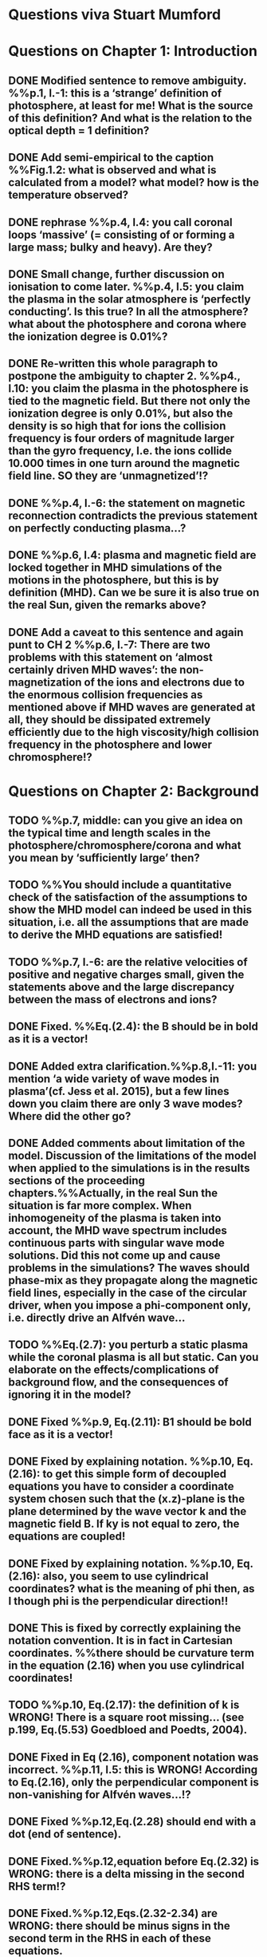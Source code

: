 * Questions viva Stuart Mumford

* Questions on Chapter 1: Introduction
** DONE Modified  sentence to remove ambiguity. %%p.1, l.-1: this is a ‘strange’ definition of photosphere, at least for me! What is the source of this definition? And what is the relation to the optical depth = 1 definition?
CLOSED: [2016-01-25 Mon 10:54]
** DONE Add semi-empirical to the caption %%Fig.1.2: what is observed and what is calculated from a model? what model? how is the temperature observed?
CLOSED: [2016-01-25 Mon 11:18]
** DONE rephrase %%p.4, l.4: you call coronal loops ‘massive’ (= consisting of or forming a large mass; bulky and heavy). Are they?
CLOSED: [2016-01-25 Mon 11:19]
** DONE Small change, further discussion on ionisation to come later. %%p.4, l.5: you claim the plasma in the solar atmosphere is ‘perfectly conducting’. Is this true? In all the atmosphere? what about the photosphere and corona where the ionization degree is 0.01%?
CLOSED: [2016-01-25 Mon 11:30]
** DONE Re-written this whole paragraph to postpone the ambiguity to chapter 2. %%p4., l.10: you claim the plasma in the photosphere is tied to the magnetic field. But there not only the ionization degree is only 0.01%, but also the density is so high that for ions the collision frequency is four orders of magnitude larger than the gyro frequency, I.e. the ions collide 10.000 times in one turn around the magnetic field line. SO they are ‘unmagnetized’!?
CLOSED: [2016-01-25 Mon 12:09]
** DONE %%p.4, l.-6: the statement on magnetic reconnection contradicts the previous statement on perfectly conducting plasma…?
CLOSED: [2016-01-25 Mon 12:09]
** DONE %%p.6, l.4: plasma and magnetic field are locked together in MHD simulations of the motions in the photosphere, but this is by definition (MHD). Can we be sure it is also true on the real Sun, given the remarks above?
CLOSED: [2016-01-25 Mon 12:09]
** DONE Add a caveat to this sentence and again punt to CH 2 %%p.6, l.-7: There are two problems with this statement on ‘almost certainly driven MHD waves’: the non-magnetization of the ions and electrons due to the enormous collision frequencies as mentioned above if MHD waves are generated at all, they should be dissipated extremely efficiently due to the high viscosity/high collision frequency in the photosphere and lower chromosphere!?
CLOSED: [2016-01-25 Mon 12:16]

* Questions on Chapter 2: Background
** TODO  %%p.7, middle: can you give an idea on the typical time and length scales in the photosphere/chromosphere/corona and what you mean by ‘sufficiently large’ then?
** TODO  %%You should include a quantitative check of the satisfaction of the assumptions to show the MHD model can indeed be used in this situation, i.e. all the assumptions that are made to derive the MHD equations are satisfied!
** TODO  %%p.7, l.-6: are the relative velocities of positive and negative charges small, given the statements above and the large discrepancy between the mass of electrons and ions?
** DONE Fixed. %%Eq.(2.4): the B should be in bold as it is a vector!
CLOSED: [2016-01-25 Mon 14:01]
** DONE Added extra clarification.%%p.8,l.-11: you mention ‘a wide variety of wave modes in plasma’(cf. Jess et al. 2015), but a few lines down you claim there are only 3 wave modes? Where did the other go?
CLOSED: [2016-02-16 Tue 09:58]
** DONE Added comments about limitation of the model. Discussion of the limitations of the model when applied to the simulations is in the results sections of the proceeding chapters.%%Actually, in the real Sun the situation is far more complex. When inhomogeneity of the plasma is taken into account, the MHD wave spectrum includes continuous parts with singular wave mode solutions. Did this not come up and cause problems in the simulations? The waves should phase-mix as they propagate along the magnetic field lines, especially in the case of the circular driver, when you impose a phi-component only, i.e. directly drive an Alfvén wave…
CLOSED: [2016-02-16 Tue 10:03]
** TODO  %%Eq.(2.7): you perturb a static plasma while the coronal plasma is all but static. Can you elaborate on the effects/complications of background flow, and the consequences of ignoring it in the model?
** DONE Fixed %%p.9, Eq.(2.11): B1 should be bold face as it is a vector!
CLOSED: [2016-01-25 Mon 14:02]
** DONE Fixed by explaining notation. %%p.10, Eq.(2.16): to get this simple form of decoupled equations you have to consider a coordinate system chosen such that the (x.z)-plane is the plane determined by the wave vector k and the magnetic field B. If ky is not equal to zero, the equations are coupled!
CLOSED: [2016-01-25 Mon 13:52]
** DONE Fixed by explaining notation. %%p.10, Eq.(2.16): also, you seem to use cylindrical coordinates? what is the meaning of phi then, as I though phi is the perpendicular direction!!
CLOSED: [2016-01-25 Mon 13:51]
** DONE This is fixed by correctly explaining the notation convention. It is in fact in Cartesian coordinates. %%there should be curvature term in the equation (2.16) when you use cylindrical coordinates!
CLOSED: [2016-01-25 Mon 13:51]
** TODO  %%p.10, Eq.(2.17): the definition of k is WRONG! There is a square root missing… (see p.199, Eq.(5.53) Goedbloed and Poedts, 2004).
** DONE Fixed in Eq (2.16), component notation was incorrect. %%p.11, l.5: this is WRONG! According to Eq.(2.16), only the perpendicular component is non-vanishing for Alfvén waves…!?
CLOSED: [2016-01-25 Mon 14:03]
** DONE Fixed %%p.12,Eq.(2.28) should end with a dot (end of sentence).
CLOSED: [2016-01-25 Mon 14:03]
** DONE Fixed.%%p.12,equation before Eq.(2.32) is WRONG: there is a delta missing in the second RHS term!?
CLOSED: [2016-02-15 Mon 14:43]
** DONE Fixed.%%p.12,Eqs.(2.32-2.34) are WRONG: there should be minus signs in the second term in the RHS in each of these equations.
CLOSED: [2016-02-15 Mon 14:47]
** DONE %%p.15, end of 2.1.2: so the polarization is exactly opposite as in a low-beta plasma?
CLOSED: [2016-02-15 Mon 14:47]
** DONE Fixed, should have been vector product.%%p.15, l.-1: the vector product is WRONG as you multiply a vector with a scalar!?
CLOSED: [2016-02-15 Mon 14:51]
** DONE Changed all notation up to this point to use this notation. %%p.15, section 2.1.3: why this sudden change of notation with tildes on the perturbed ? = B1…? and v = v1? quantities? I guess you mean Bb = B0 and 𝐁𝐁
CLOSED: [2016-01-25 Mon 13:49]
** TODO  %%P.15, Eq.(2.66): this I a second order equation/quantity, is this OK since you linearized the equations before!? Linear is first order… Actually, why do you consider only the second order form of this wave flux, instead of the full nonlinear form?
** TODO  %%And why do you not simply consider the Poynting flux???
** TODO  %%What about the plasma density in this model? How does it look/behave?
** TODO  %%p.18,Eq.(2.72): I think the central difference scheme in this equation is ONLY 3rd order accurate, not 4th?
** TODO  %%p.18, the section on numerical stability is a bit mysterious to me. Are you refereeing to the CFL condition due to the explicitness of the scheme? Are the ‘additional terms’ you mention involving some artificial dissipation?
** DONE Fixed.%%p.19, section 2.3: here you seem to use the alternative notation again for background and linear perturbation? or is this not the linear perturbation?
CLOSED: [2016-01-25 Mon 15:43]
** DONE Fixed.%%p.19, Eq.(2.75) there is a scalar product dot (\cdot) too much in the RHS.
CLOSED: [2016-01-25 Mon 15:42]

* Questions on Chapter 3: Methodology
** DONE Expanded description around solving pressure balance %%p.21-23: To maintain the HD equilibrium, the added magnetic field should be potential, or at least force-free. Is it?
CLOSED: [2016-02-12 Fri 11:10]
** DONE This is only true in the background conditions description added about the generality of the method.%%p.27: is v_perp not simply v_phi x v_par? The background field is kept constant, right? and you have the magnetic field analytically, so the perpendicular direction can be determined analytically!
CLOSED: [2016-02-12 Fri 11:50]
** DONE This is also only true for the background conditions where the analytical solution is known.%%p.28-29: Why do you not simply use flux coordinates? These can readily be constructed since you have the analytic expressions for the magnetic field, and the background is constant anyway!?
CLOSED: [2016-02-12 Fri 11:50]
** DONE In fact, how do you keep the background fixed? Do you use this B0+B1 decomposition or something similar but for all variables?
CLOSED: [2016-02-12 Fri 11:50]

* Questions on Chapter 4: MHD waves excited by different photospheric motions
** DONE Notation fixed.%%p.34: I do not understand this driver. The velocity is a VECTOR field but Eq.(4.1) seems to define a scalar field!? What are the components of the velocity in the different cases? In your slides (short presentation at the viva) you actually had vectors, but this should be also corrected in the thesis text.
CLOSED: [2016-02-12 Fri 13:30]
** DONE Fixed.%%p.34-35: Actually, also in the following equations (4.2)-(4.4) your notations is WRONG as these are the components of the vector field F, so F(x) should be Fx and F(y) = Fy.
CLOSED: [2016-02-12 Fri 13:31]
** DONE Added a couple of caveats before describing the driving equations.%%p.34: You cited a paper of Bonet observing spiraling down flows in intergranular lanes which are the inspiration for the spiral driver profiles you considered. However, Bonet did not report oscillatory spiraling down flows, did he? Yet, you assume such profiles. Are these not highly artificial, i.e. is such time-dependent (oscillatory) behavior with such a complex profile not highly unlikely to occur in the real photosphere?
CLOSED: [2016-02-12 Fri 14:18]
** DONE Comment added to clarify.%%In fact, you did not consider down flows at all, rather horizontal and vertical and spiraling flows. The latter are also purely horizontal is it not? So no down flows at all!!?
CLOSED: [2016-02-12 Fri 14:33]
** DONE This is already said to be arbitrary in the manuscript.%%p.34-35:why 240 sec periods? I thought 5 min (and 3 min) where most common?
CLOSED: [2016-02-12 Fri 14:36]
** TODO p.34-35: the 10 m/s at bottom yield up to 300 m/s at 1.5 Mm height (see Fig.4.3). What is the corresponding perturbation of the magnetic field? Is it still small (linear!?) compared to the background field? You assumed they are linear everywhere!?
** DONE This is attributed to the coupling of the waves, due to the complex magnetic field geometry. (Already in text)%%p.38 and Fig.4.3a: horizontal is perpendicular, right? On page 10 you showed that the Alfvén waves decouples form the acoustic waves. You are driving the slow wave here directly. So why is the Alfvén wave excited in this case?
CLOSED: [2016-02-12 Fri 15:02]
** DONE N/A%%p.38 and Fig.4.3b: vertical is parallel (vertical field), right? On page 15 you claimed the fast mode perturbs mostly the parallel component of the velocity. So this is the one you drive directly in Fig.4.3b (vertical = parallel to B))? So why is the Alfvén wave dominant in the response? You write in the text that the phi component is ‘substantially weaker than the two other components’, but this is clearly not true!!? This turns out to be a scaling problem, the color scale is different in the different plots!!! 
CLOSED: [2016-02-12 Fri 15:18]
** DONE Added small clarification. Again the scaling on the plots are important.%%p.38 and Fig.4.3c-e: how do you explain the asymmetry in these cases (much more asymmetric response than the others)? Also, you claim in the text that for these three torsional driving cases the vast majority of the perturbation is in the phi component. This is not true as it seems to me that the perpendicular component is dominant!? Or is this just an impression from the larger colored areas in the plots? 
CLOSED: [2016-02-12 Fri 15:45]
** DONE These are described in the caption.%%What are the solid and dashed and dotted lines in these plots?
CLOSED: [2016-02-12 Fri 15:46]
** DONE These plots are percentage wave flux.%%p.46, Fig.4.5: how come there is no AW flux in the horizontal and vertical driving case while these waves are clearly visible in the velocity height-time plots?
CLOSED: [2016-02-12 Fri 15:55]

* Questions on Chapter 5: Effects of expansion factor
** DONE Added comment referencing chapter 4%%p.51, Fig.5.1: the profile observed by Bonet is a continuous down flow profile, i.e. not oscillatory, or not?
CLOSED: [2016-02-12 Fri 14:40]
** DONE Added small clarification.%%p.51, bottom: you mention a second superimposed perturbation traveling at slow speed. This is presumably because you only implemented boundary conditions on the velocity field. What BCs did you impose for the magnetic field components?
CLOSED: [2016-02-12 Fri 16:19]
** DONE Explained in text by referencing the vertical driver in ch4.%%TODO Fig.5.3e, p.56: Are you sure the panels have not been interchanged. For B_L = 1.5 the velocity is almost radial (see Fig.5.2.c), so one would expect most energy in the perpendicular component (which is the radial component here , is it not?), and not in the phi component which is almost perpendicular to that, and so should receive almost no energy…!?
CLOSED: [2016-02-15 Mon 10:35]
** DONE Explained by above.%%P.61, Fig.5.5: Again, it is strange that her for BL = 1.5 most energy seems to go to the fast (parallel) component!? Even though you are driving horizontally in this case, or not?
CLOSED: [2016-02-15 Mon 10:35]

* Questions on Chapter 6: Effects on period
** DONE Discussion point.%%The effect of the driving motions on the excitation of MHD waves actually depends on the oscillation spectrum of the MBP structure you are modeling. Do you have any idea of the eigenvalue spectrum of this configuration?
CLOSED: [2016-02-15 Mon 11:40]
** DONE Discussion point.%%Do you have any idea on how it could be computed, i.e. how you could formulate the problem as an eigenvalue problem instead of an initial value problem?
CLOSED: [2016-02-15 Mon 11:40]
** DONE Fixed.%%p.65, Eq.(6.3): again, the velocity field is a vector field, what are the components of this vector field? You seem to define only a scalar field here? Correct this, like you did in your slides during the viva!
CLOSED: [2016-02-15 Mon 10:43]
** DONE This is attributed to the intertia of the system after it has been accelerated from the stationary initial conditions.%%p.70, Fig.6.2: It had occurred to me earlier but in these figures it is more apparent that in the phi and perpendicular components of the velocity you do not get an oscillatory response at all!? As a matter of fact, the phi component does not become positive and the perpendicular component does not become negative. So in these components the response is more like a series of pulses, rather than an oscillatory wave. Only in the parallel component you seem to get oscillations!?
CLOSED: [2016-02-15 Mon 11:42]
** DONE The scales on the plots are slightly different, but the results are the same.%%p.80, Fig.6.4: I do not understand the contrast of this figure with Fig.5.5. In fact, the case P = 180 s is the same as in Fig.5.5, right? But the results seem different here? Now the phi component is by far the most energetic while it used to be comparable to the parallel component in Fig.5.5. What happened?
CLOSED: [2016-02-15 Mon 11:40]

* Questions on Chapter 7: Conclusions and future work
** TODO What if the driver would be on B instead of on v? It should be equivalent in ideal MHD. But did you try it?
** TODO p.81, bottom: again, you did not fit the observed spiraling inter-granular lane flows as these are flows, not oscillations!!?
** TODO p.83: What about the effects of partial ionization? You think it is not important? The ionization degree is only 10-4 in the photosphere…!
** TODO And what about nonlinear effects? It is not clear if the linearization is justified here. For larger perturbations you surely will get shock waves developing here. Are these observed?
** TODO And what about trying to calculate the entire spectrum of a MBP? In fact, could this be done by just giving it a random initial perturbation and then Fourier analyzing the response? The eigenmodes should all be excited this way…

* Remark:
I have the impression that some of the effects seen in the response of the MBP
model are due to the way the driver is implemented, i.e. only on the velocity components
and no BCs on the magnetic field components. The results will be different if the BC are
consistently programmed on both B and v, only then e.g. you can drive pure Alfvén waves.
